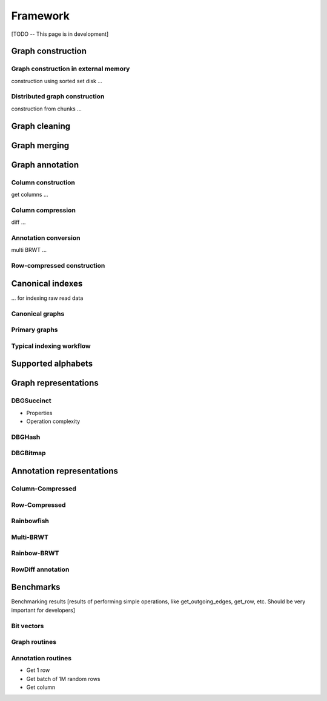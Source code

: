 Framework
=========

[TODO -- This page is in development]

Graph construction
------------------
Graph construction in external memory
^^^^^^^^^^^^^^^^^^^^^^^^^^^^^^^^^^^^^
construction using sorted set disk ...

Distributed graph construction
^^^^^^^^^^^^^^^^^^^^^^^^^^^^^^
construction from chunks ...

Graph cleaning
--------------

Graph merging
-------------

Graph annotation
----------------
Column construction
^^^^^^^^^^^^^^^^^^^
get columns ...

Column compression
^^^^^^^^^^^^^^^^^^
diff ...

Annotation conversion
^^^^^^^^^^^^^^^^^^^^^
multi BRWT ...

Row-compressed construction
^^^^^^^^^^^^^^^^^^^^^^^^^^^

Canonical indexes
-----------------
... for indexing raw read data

Canonical graphs
^^^^^^^^^^^^^^^^
Primary graphs
^^^^^^^^^^^^^^
Typical indexing workflow
^^^^^^^^^^^^^^^^^^^^^^^^^




Supported alphabets
-------------------
Graph representations
---------------------
DBGSuccinct
^^^^^^^^^^^
- Properties
- Operation complexity

DBGHash
^^^^^^^
DBGBitmap
^^^^^^^^^

Annotation representations
--------------------------
Column-Compressed
^^^^^^^^^^^^^^^^^
Row-Compressed
^^^^^^^^^^^^^^
Rainbowfish
^^^^^^^^^^^
Multi-BRWT
^^^^^^^^^^
Rainbow-BRWT
^^^^^^^^^^^^
RowDiff annotation
^^^^^^^^^^^^^^^^^^
Benchmarks
----------
Benchmarking results [results of performing simple operations, like get_outgoing_edges, get_row, etc. Should be very important for developers]

Bit vectors
^^^^^^^^^^^
Graph routines
^^^^^^^^^^^^^^
Annotation routines
^^^^^^^^^^^^^^^^^^^
- Get 1 row
- Get batch of 1M random rows
- Get column

